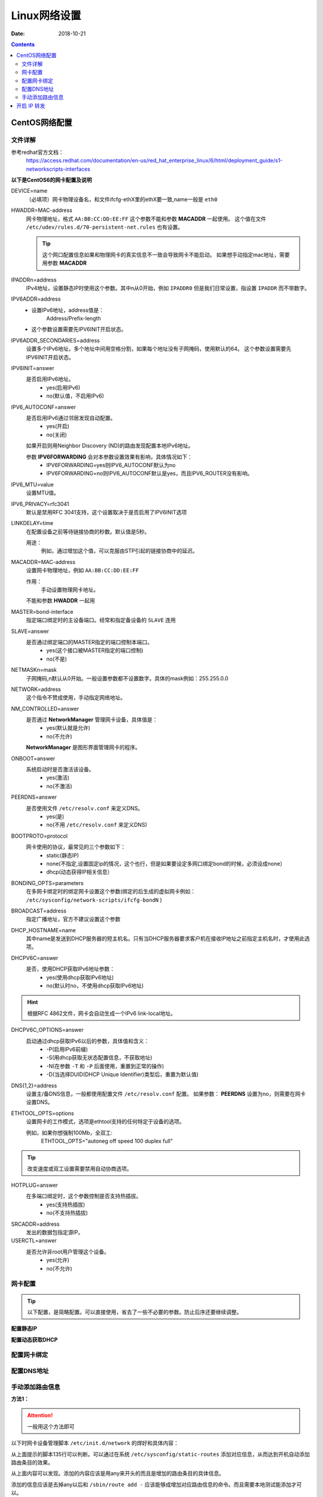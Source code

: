 .. _linux-network-config:

======================================================================================================================================================
Linux网络设置
======================================================================================================================================================

:Date: 2018-10-21

.. contents::



CentOS网络配置
======================================================================================================================================================


文件详解
------------------------------------------------------------------------------------------------------------------------------------------------------

参考redhat官方文档：
    https://access.redhat.com/documentation/en-us/red_hat_enterprise_linux/6/html/deployment_guide/s1-networkscripts-interfaces


**以下是CentOS6的网卡配置及说明**


DEVICE=name
    （必填项）网卡物理设备名，和文件ifcfg-ethX里的ethX要一致,name一般是 ``eth0``

HWADDR=MAC-address
    网卡物理地址，格式 ``AA:BB:CC:DD:EE:FF``
    这个参数不能和参数 **MACADDR** 一起使用。
    这个值在文件 ``/etc/udev/rules.d/70-persistent-net.rules`` 也有设置。

    .. tip::
        这个网口配置信息如果和物理网卡的真实信息不一致会导致网卡不能启动。
        如果想手动指定mac地址，需要用参数 **MACADDR**
IPADDRn=address
    IPv4地址，设置静态IP时使用这个参数。其中n从0开始，例如 ``IPADDR0``
    但是我们日常设置，指设置 ``IPADDR`` 而不带数字。
IPV6ADDR=address
    - 设置IPv6地址，address值是：
        Address/Prefix-length
    - 这个参数设置需要先IPV6INIT开启状态。

IPV6ADDR_SECONDARIES=address
    设置多个IPv6地址，多个地址中间用空格分割，如果每个地址没有子网掩码，使用默认的64。
    这个参数设置需要先IPV6INIT开启状态。
IPV6INIT=answer
    是否启用IPv6地址。
        - yes(启用IPv6)
        - no(默认值，不启用IPv6)
IPV6_AUTOCONF=answer
    是否启用IPv6通过邻居发现自动配置。
        - yes(开启)
        - no(关闭)
    
    如果开启则用Neighbor Discovery (ND)的路由发现配置本地IPv6地址。

    参数 **IPV6FORWARDING** 会对本参数设置效果有影响，具体情况如下：
        - IPV6FORWARDING=yes则IPV6_AUTOCONF默认为no
        - IPV6FORWARDING=no则IPV6_AUTOCONF默认是yes，而且IPV6_ROUTER没有影响。
IPV6_MTU=value
    设置MTU值。
IPV6_PRIVACY=rfc3041
    默认是禁用RFC 3041支持，这个设置取决于是否启用了IPV6INIT选项
LINKDELAY=time
    在配置设备之前等待链接协商的秒数。默认值是5秒。
    
    用途：
        例如，通过增加这个值，可以克服由STP引起的链接协商中的延迟。

MACADDR=MAC-address
    设置网卡物理地址，例如 ``AA:BB:CC:DD:EE:FF``
    
    作用：
        手动设置物理网卡地址。
    
    不能和参数 **HWADDR** 一起用
MASTER=bond-interface
    指定端口绑定时的主设备端口。经常和指定备设备的 ``SLAVE`` 连用
SLAVE=answer
    是否通过绑定端口的MASTER指定的端口控制本端口。
        - yes(这个接口被MASTER指定的端口控制)
        - no(不是)
NETMASKn=mask
    子网掩码,n默认从0开始。一般设置参数都不设置数字。具体的mask例如：255.255.0.0
NETWORK=address
    这个指令不赞成使用，手动指定网络地址。
NM_CONTROLLED=answer
    是否通过 **NetworkManager** 管理网卡设备，具体值是：
        - yes(默认就是允许)
        - no(不允许)
    
    **NetworkManager** 是图形界面管理网卡的程序。
ONBOOT=answer
    系统启动时是否激活该设备。
        - yes(激活)
        - no(不激活)
PEERDNS=answer
    是否使用文件 ``/etc/resolv.conf`` 来定义DNS。
        - yes(是)
        - no(不用 ``/etc/resolv.conf`` 来定义DNS)

BOOTPROTO=protocol
    网卡使用的协议，最常见的三个参数如下：
        - static(静态IP)
        - none(不指定,设置固定ip的情况，这个也行，但是如果要设定多网口绑定bond的时候，必须设成none）
        - dhcp(动态获得IP相关信息）

BONDING_OPTS=parameters
    在多网卡绑定时的绑定网卡设置这个参数(绑定的后生成的虚拟网卡例如： ``/etc/sysconfig/network-scripts/ifcfg-bondN`` )

BROADCAST=address
    指定广播地址，官方不建议设置这个参数

DHCP_HOSTNAME=name
    其中name是发送到DHCP服务器的短主机名。只有当DHCP服务器要求客户机在接收IP地址之前指定主机名时，才使用此选项。
DHCPV6C=answer
    是否，使用DHCP获取IPv6地址参数：
        - yes(使用dhcp获取IPv6地址)
        - no(默认时no，不使用dhcp获取IPv6地址)
    
.. hint::
    根据RFC 4862文件，网卡会自动生成一个IPv6 link-local地址。

DHCPV6C_OPTIONS=answer
    启动通过dhcp获取IPv6以后的参数，具体值和含义：
        - \-P(启用IPv6前缀)
        - \-S(用dhcp获取无状态配置信息，不获取地址)
        - \-N(在参数 ``-T`` 和 ``-P`` 后面使用，重置到正常的操作)
        - \-D(当选择DUID(DHCP Unique Identifier)类型后，重置为默认值)

DNS{1,2}=address
    设置主/备DNS信息，一般都使用配置文件 ``/etc/resolv.conf`` 配置。
    如果参数： **PEERDNS** 设置为no，则需要在网卡设置DNS。
ETHTOOL_OPTS=options
    设置网卡的工作模式，选项是ethtool支持的任何特定于设备的选项。
    
    例如，如果你想强制100Mb，全双工:
        ETHTOOL_OPTS="autoneg off speed 100 duplex full"

.. tip::
    改变速度或双工设置需要禁用自动协商选项。

HOTPLUG=answer
    在多端口绑定时，这个参数控制是否支持热插拔。
        - yes(支持热插拔)
        - no(不支持热插拔)
SRCADDR=address
    发出的数据包指定源IP。
USERCTL=answer
    是否允许非root用户管理这个设备。
        - yes(允许)
        - no(不允许)


网卡配置
------------------------------------------------------------------------------------------------------------------------------------------------------

.. tip::
    以下配置，是简略配置。可以直接使用，省去了一些不必要的参数。防止后序还要继续调整。

**配置静态IP**

.. code-block:: bash
    :linenos:

    DEVICE=eth0
    TYPE=Ethernet
    ONBOOT=yes
    BOOTPROTO=static
    IPADDR=192.168.161.132
    NETMASK=255.255.255.0
    GATEWAY=192.168.161.2


**配置动态获取DHCP**

.. code-block:: bash
    :linenos:

    DEVICE=eth0
    TYPE=Ethernet
    ONBOOT=yes
    NM_CONTROLLED=yes
    BOOTPROTO=dhcp

配置网卡绑定
------------------------------------------------------------------------------------------------------------------------------------------------------


配置DNS地址
------------------------------------------------------------------------------------------------------------------------------------------------------

.. code-block:: bash
    :linenos:

    [root@server ~]# cat /etc/resolv.conf
    ; generated by /sbin/dhclient-script
    search localdomain
    nameserver 192.168.161.2


手动添加路由信息
------------------------------------------------------------------------------------------------------------------------------------------------------

**方法1：**

.. attention::
    一般用这个方法即可

以下时网卡设备管理脚本 ``/etc/init.d/network`` 的焊好和具体内容：

.. code-block:: bash
    :linenos:

    133         # Add non interface-specific static-routes.
    134         if [ -f /etc/sysconfig/static-routes ]; then
    135            grep "^any" /etc/sysconfig/static-routes | while read ignore args ; do
    136               /sbin/route add -$args
    137            done
    138         fi

从上面提示的脚本135行可以判断。可以通过在系统 ``/etc/sysconfig/static-routes`` 添加对应信息，从而达到开机自动添加路由条目的效果。

从上面内容可以发现。添加的内容应该是用any来开头的而且是增加的路由条目的具体信息。

添加的信息应该是去掉any以后和 ``/sbin/route add -`` 应该能够成增加对应路由信息的命令。而且需要本地测试能添加才可以。


例如样例：

.. code-block:: bash
    :linenos:

    [root@server ~]# cat /etc/sysconfig/static-routes
    any net 192.168.3.0/24 gw 192.168.161.2
    any net 10.250.228.128 netmask 255.255.255.192 gw 192.168.161.2
    [root@server ~]# route
    Kernel IP routing table
    Destination     Gateway         Genmask         Flags Metric Ref    Use Iface
    10.250.228.128  192.168.161.2   255.255.255.192 UG    0      0        0 eth0
    192.168.6.0     *               255.255.255.0   U     0      0        0 eth1
    192.168.161.0   *               255.255.255.0   U     0      0        0 eth0
    link-local      *               255.255.0.0     U     1002   0        0 eth0
    link-local      *               255.255.0.0     U     1003   0        0 eth1
    default         192.168.161.2   0.0.0.0         UG    0      0        0 eth0

    [root@server ~]# /sbin/route add -net 192.168.3.0/24 gw 192.168.161.2
    [root@server ~]# route
    Kernel IP routing table
    Destination     Gateway         Genmask         Flags Metric Ref    Use Iface
    10.250.228.128  192.168.161.2   255.255.255.192 UG    0      0        0 eth0
    192.168.6.0     *               255.255.255.0   U     0      0        0 eth1
    192.168.161.0   *               255.255.255.0   U     0      0        0 eth0
    192.168.3.0     192.168.161.2   255.255.255.0   UG    0      0        0 eth0
    link-local      *               255.255.0.0     U     1002   0        0 eth0
    link-local      *               255.255.0.0     U     1003   0        0 eth1
    default         192.168.161.2   0.0.0.0         UG    0      0        0 eth0

.. attention::
    如果网关地址本地没有。则会添加失败，所以最好先手动测试能添加这个路由条目以后，再添加到 ``/etc/sysconfig/static-routes``


**方法2：**

.. attention::
    这个方法会导致开机挂载NFS失败，所以一般不用这种方法。

把对应的添加路由条目的命令追加到文件 ``/etc/rc.local``

**方法3：**
    在 ``/etc/sysconfig/network-script/`` 目录下添加路由文件。
        格式： ``route-interface``
    每个接口一个文件，如果没有就创建一个，只能添加针对该接口的路由，文件内容的格式：
        network/prefix via gateway dev intf

参考样例：

.. code-block:: bash
    :linenos:

    [root@server ~]# echo "10.0.0.0/8 via 192.168.161.2 dev eth0" >>/etc/sysconfig/network-scripts/route-eth0   
    [root@server ~]# cat /etc/sysconfig/network-scripts/route-eth0
    10.0.0.0/8 via 192.168.161.2 dev eth0
    [root@server ~]# route
    Kernel IP routing table
    Destination     Gateway         Genmask         Flags Metric Ref    Use Iface
    192.168.6.0     *               255.255.255.0   U     0      0        0 eth1
    192.168.161.0   *               255.255.255.0   U     0      0        0 eth0
    link-local      *               255.255.0.0     U     1002   0        0 eth0
    link-local      *               255.255.0.0     U     1003   0        0 eth1
    default         192.168.161.2   0.0.0.0         UG    0      0        0 eth0
    [root@server ~]# /etc/init.d/network restart
    Shutting down interface eth0:                              [  OK  ]
    Shutting down interface eth1:                              [  OK  ]
    Shutting down loopback interface:                          [  OK  ]
    Bringing up loopback interface:                            [  OK  ]
    Bringing up interface eth0:  
    Determining IP information for eth0... done.
                                                            [  OK  ]
    Bringing up interface eth1:  Determining if ip address 192.168.6.10 is already in use for device eth1...
                                                            [  OK  ]
    [root@server ~]# route
    Kernel IP routing table
    Destination     Gateway         Genmask         Flags Metric Ref    Use Iface
    192.168.6.0     *               255.255.255.0   U     0      0        0 eth1
    192.168.161.0   *               255.255.255.0   U     0      0        0 eth0
    link-local      *               255.255.0.0     U     1002   0        0 eth0
    link-local      *               255.255.0.0     U     1003   0        0 eth1
    10.0.0.0        192.168.161.2   255.0.0.0       UG    0      0        0 eth0
    default         192.168.161.2   0.0.0.0         UG    0      0        0 eth0

.. attention::
    有的人说在文件 ``/etc/sysconfig/network`` 中添加参数GATEWAY=gw_ip，这个只能控制网关地址。
    而且网关地址需要和本地系统的网卡信息匹配。否则也不会生效。如果多个网卡设置多个网关地址，只有一个生效。

开启 IP 转发
======================================================================================================================================================

临时

echo "1" >/proc/sys/net/ipv4/ip_forward

永久开启

sed -i 's#net.ipv4.ip_forward = 0#net.ipv4.ip_forward = 1#'/etc/sysctl.conf



